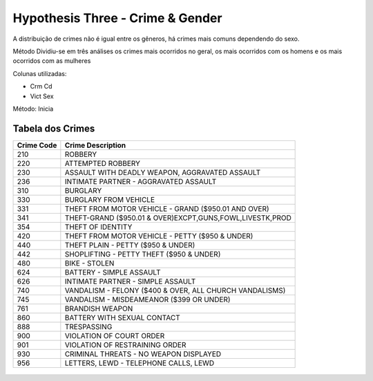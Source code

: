 Hypothesis Three - Crime & Gender
=================================

A distribuição de crimes não é igual entre os gêneros, há crimes mais comuns
dependendo do sexo. 

Método
Dividiu-se em três análises os crimes mais ocorridos no geral, os mais ocorridos com os homens e os mais ocorridos 
com as mulheres

Colunas utilizadas:

* Crm Cd
* Vict Sex



Método:
Inicia

-----------------
Tabela dos Crimes
-----------------

==========  =========================================================
Crime Code   Crime Description
==========  =========================================================
210         ROBBERY
220         ATTEMPTED ROBBERY
230         ASSAULT WITH DEADLY WEAPON, AGGRAVATED ASSAULT
236         INTIMATE PARTNER - AGGRAVATED ASSAULT
310         BURGLARY
330         BURGLARY FROM VEHICLE
331         THEFT FROM MOTOR VEHICLE - GRAND ($950.01 AND OVER)
341         THEFT-GRAND ($950.01 & OVER)EXCPT,GUNS,FOWL,LIVESTK,PROD
354         THEFT OF IDENTITY
420         THEFT FROM MOTOR VEHICLE - PETTY ($950 & UNDER)
440         THEFT PLAIN - PETTY ($950 & UNDER)
442         SHOPLIFTING - PETTY THEFT ($950 & UNDER)
480         BIKE - STOLEN
624         BATTERY - SIMPLE ASSAULT
626         INTIMATE PARTNER - SIMPLE ASSAULT
740         VANDALISM - FELONY ($400 & OVER, ALL CHURCH VANDALISMS)
745         VANDALISM - MISDEAMEANOR ($399 OR UNDER)
761         BRANDISH WEAPON
860         BATTERY WITH SEXUAL CONTACT
888         TRESPASSING
900         VIOLATION OF COURT ORDER
901         VIOLATION OF RESTRAINING ORDER
930         CRIMINAL THREATS - NO WEAPON DISPLAYED
956         LETTERS, LEWD  -  TELEPHONE CALLS, LEWD
==========  =========================================================

.. figure:: ../../data/gender_and_crime/graphics/FemaleCrimes.png
   :width: 600px
   :height: 400px
   :align: center